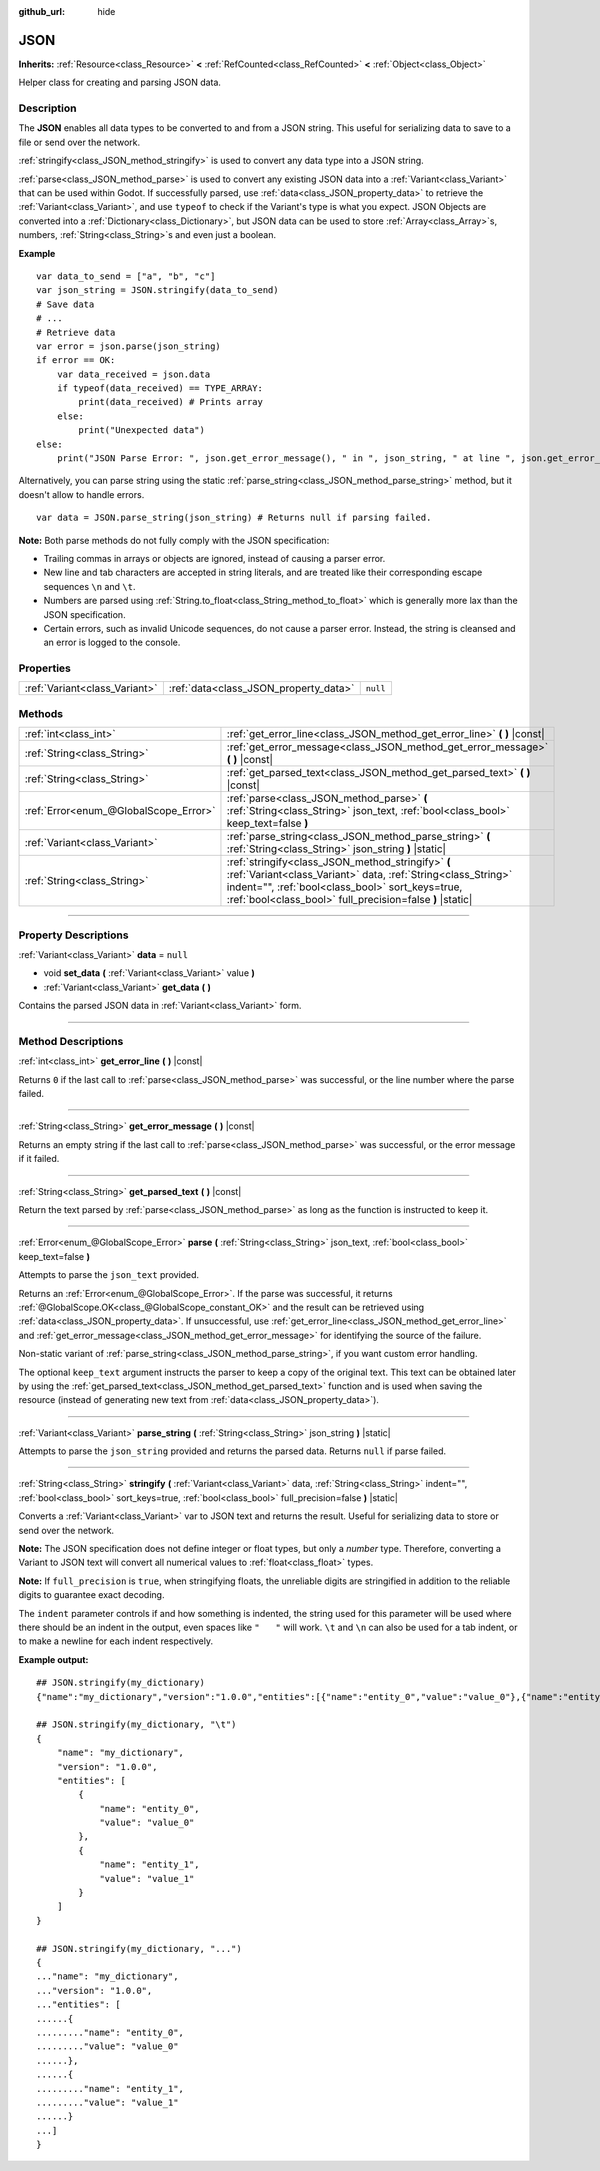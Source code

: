 :github_url: hide

.. DO NOT EDIT THIS FILE!!!
.. Generated automatically from Godot engine sources.
.. Generator: https://github.com/godotengine/godot/tree/master/doc/tools/make_rst.py.
.. XML source: https://github.com/godotengine/godot/tree/master/doc/classes/JSON.xml.

.. _class_JSON:

JSON
====

**Inherits:** :ref:`Resource<class_Resource>` **<** :ref:`RefCounted<class_RefCounted>` **<** :ref:`Object<class_Object>`

Helper class for creating and parsing JSON data.

.. rst-class:: classref-introduction-group

Description
-----------

The **JSON** enables all data types to be converted to and from a JSON string. This useful for serializing data to save to a file or send over the network.

\ :ref:`stringify<class_JSON_method_stringify>` is used to convert any data type into a JSON string.

\ :ref:`parse<class_JSON_method_parse>` is used to convert any existing JSON data into a :ref:`Variant<class_Variant>` that can be used within Godot. If successfully parsed, use :ref:`data<class_JSON_property_data>` to retrieve the :ref:`Variant<class_Variant>`, and use ``typeof`` to check if the Variant's type is what you expect. JSON Objects are converted into a :ref:`Dictionary<class_Dictionary>`, but JSON data can be used to store :ref:`Array<class_Array>`\ s, numbers, :ref:`String<class_String>`\ s and even just a boolean.

\ **Example**\ 

::

    var data_to_send = ["a", "b", "c"]
    var json_string = JSON.stringify(data_to_send)
    # Save data
    # ...
    # Retrieve data
    var error = json.parse(json_string)
    if error == OK:
        var data_received = json.data
        if typeof(data_received) == TYPE_ARRAY:
            print(data_received) # Prints array
        else:
            print("Unexpected data")
    else:
        print("JSON Parse Error: ", json.get_error_message(), " in ", json_string, " at line ", json.get_error_line())

Alternatively, you can parse string using the static :ref:`parse_string<class_JSON_method_parse_string>` method, but it doesn't allow to handle errors.

::

    var data = JSON.parse_string(json_string) # Returns null if parsing failed.

\ **Note:** Both parse methods do not fully comply with the JSON specification:

- Trailing commas in arrays or objects are ignored, instead of causing a parser error.

- New line and tab characters are accepted in string literals, and are treated like their corresponding escape sequences ``\n`` and ``\t``.

- Numbers are parsed using :ref:`String.to_float<class_String_method_to_float>` which is generally more lax than the JSON specification.

- Certain errors, such as invalid Unicode sequences, do not cause a parser error. Instead, the string is cleansed and an error is logged to the console.

.. rst-class:: classref-reftable-group

Properties
----------

.. table::
   :widths: auto

   +-------------------------------+---------------------------------------+----------+
   | :ref:`Variant<class_Variant>` | :ref:`data<class_JSON_property_data>` | ``null`` |
   +-------------------------------+---------------------------------------+----------+

.. rst-class:: classref-reftable-group

Methods
-------

.. table::
   :widths: auto

   +---------------------------------------+------------------------------------------------------------------------------------------------------------------------------------------------------------------------------------------------------------------------------------+
   | :ref:`int<class_int>`                 | :ref:`get_error_line<class_JSON_method_get_error_line>` **(** **)** |const|                                                                                                                                                        |
   +---------------------------------------+------------------------------------------------------------------------------------------------------------------------------------------------------------------------------------------------------------------------------------+
   | :ref:`String<class_String>`           | :ref:`get_error_message<class_JSON_method_get_error_message>` **(** **)** |const|                                                                                                                                                  |
   +---------------------------------------+------------------------------------------------------------------------------------------------------------------------------------------------------------------------------------------------------------------------------------+
   | :ref:`String<class_String>`           | :ref:`get_parsed_text<class_JSON_method_get_parsed_text>` **(** **)** |const|                                                                                                                                                      |
   +---------------------------------------+------------------------------------------------------------------------------------------------------------------------------------------------------------------------------------------------------------------------------------+
   | :ref:`Error<enum_@GlobalScope_Error>` | :ref:`parse<class_JSON_method_parse>` **(** :ref:`String<class_String>` json_text, :ref:`bool<class_bool>` keep_text=false **)**                                                                                                   |
   +---------------------------------------+------------------------------------------------------------------------------------------------------------------------------------------------------------------------------------------------------------------------------------+
   | :ref:`Variant<class_Variant>`         | :ref:`parse_string<class_JSON_method_parse_string>` **(** :ref:`String<class_String>` json_string **)** |static|                                                                                                                   |
   +---------------------------------------+------------------------------------------------------------------------------------------------------------------------------------------------------------------------------------------------------------------------------------+
   | :ref:`String<class_String>`           | :ref:`stringify<class_JSON_method_stringify>` **(** :ref:`Variant<class_Variant>` data, :ref:`String<class_String>` indent="", :ref:`bool<class_bool>` sort_keys=true, :ref:`bool<class_bool>` full_precision=false **)** |static| |
   +---------------------------------------+------------------------------------------------------------------------------------------------------------------------------------------------------------------------------------------------------------------------------------+

.. rst-class:: classref-section-separator

----

.. rst-class:: classref-descriptions-group

Property Descriptions
---------------------

.. _class_JSON_property_data:

.. rst-class:: classref-property

:ref:`Variant<class_Variant>` **data** = ``null``

.. rst-class:: classref-property-setget

- void **set_data** **(** :ref:`Variant<class_Variant>` value **)**
- :ref:`Variant<class_Variant>` **get_data** **(** **)**

Contains the parsed JSON data in :ref:`Variant<class_Variant>` form.

.. rst-class:: classref-section-separator

----

.. rst-class:: classref-descriptions-group

Method Descriptions
-------------------

.. _class_JSON_method_get_error_line:

.. rst-class:: classref-method

:ref:`int<class_int>` **get_error_line** **(** **)** |const|

Returns ``0`` if the last call to :ref:`parse<class_JSON_method_parse>` was successful, or the line number where the parse failed.

.. rst-class:: classref-item-separator

----

.. _class_JSON_method_get_error_message:

.. rst-class:: classref-method

:ref:`String<class_String>` **get_error_message** **(** **)** |const|

Returns an empty string if the last call to :ref:`parse<class_JSON_method_parse>` was successful, or the error message if it failed.

.. rst-class:: classref-item-separator

----

.. _class_JSON_method_get_parsed_text:

.. rst-class:: classref-method

:ref:`String<class_String>` **get_parsed_text** **(** **)** |const|

Return the text parsed by :ref:`parse<class_JSON_method_parse>` as long as the function is instructed to keep it.

.. rst-class:: classref-item-separator

----

.. _class_JSON_method_parse:

.. rst-class:: classref-method

:ref:`Error<enum_@GlobalScope_Error>` **parse** **(** :ref:`String<class_String>` json_text, :ref:`bool<class_bool>` keep_text=false **)**

Attempts to parse the ``json_text`` provided.

Returns an :ref:`Error<enum_@GlobalScope_Error>`. If the parse was successful, it returns :ref:`@GlobalScope.OK<class_@GlobalScope_constant_OK>` and the result can be retrieved using :ref:`data<class_JSON_property_data>`. If unsuccessful, use :ref:`get_error_line<class_JSON_method_get_error_line>` and :ref:`get_error_message<class_JSON_method_get_error_message>` for identifying the source of the failure.

Non-static variant of :ref:`parse_string<class_JSON_method_parse_string>`, if you want custom error handling.

The optional ``keep_text`` argument instructs the parser to keep a copy of the original text. This text can be obtained later by using the :ref:`get_parsed_text<class_JSON_method_get_parsed_text>` function and is used when saving the resource (instead of generating new text from :ref:`data<class_JSON_property_data>`).

.. rst-class:: classref-item-separator

----

.. _class_JSON_method_parse_string:

.. rst-class:: classref-method

:ref:`Variant<class_Variant>` **parse_string** **(** :ref:`String<class_String>` json_string **)** |static|

Attempts to parse the ``json_string`` provided and returns the parsed data. Returns ``null`` if parse failed.

.. rst-class:: classref-item-separator

----

.. _class_JSON_method_stringify:

.. rst-class:: classref-method

:ref:`String<class_String>` **stringify** **(** :ref:`Variant<class_Variant>` data, :ref:`String<class_String>` indent="", :ref:`bool<class_bool>` sort_keys=true, :ref:`bool<class_bool>` full_precision=false **)** |static|

Converts a :ref:`Variant<class_Variant>` var to JSON text and returns the result. Useful for serializing data to store or send over the network.

\ **Note:** The JSON specification does not define integer or float types, but only a *number* type. Therefore, converting a Variant to JSON text will convert all numerical values to :ref:`float<class_float>` types.

\ **Note:** If ``full_precision`` is ``true``, when stringifying floats, the unreliable digits are stringified in addition to the reliable digits to guarantee exact decoding.

The ``indent`` parameter controls if and how something is indented, the string used for this parameter will be used where there should be an indent in the output, even spaces like ``"   "`` will work. ``\t`` and ``\n`` can also be used for a tab indent, or to make a newline for each indent respectively.

\ **Example output:**\ 

::

    ## JSON.stringify(my_dictionary)
    {"name":"my_dictionary","version":"1.0.0","entities":[{"name":"entity_0","value":"value_0"},{"name":"entity_1","value":"value_1"}]}
    
    ## JSON.stringify(my_dictionary, "\t")
    {
        "name": "my_dictionary",
        "version": "1.0.0",
        "entities": [
            {
                "name": "entity_0",
                "value": "value_0"
            },
            {
                "name": "entity_1",
                "value": "value_1"
            }
        ]
    }
    
    ## JSON.stringify(my_dictionary, "...")
    {
    ..."name": "my_dictionary",
    ..."version": "1.0.0",
    ..."entities": [
    ......{
    ........."name": "entity_0",
    ........."value": "value_0"
    ......},
    ......{
    ........."name": "entity_1",
    ........."value": "value_1"
    ......}
    ...]
    }

.. |virtual| replace:: :abbr:`virtual (This method should typically be overridden by the user to have any effect.)`
.. |const| replace:: :abbr:`const (This method has no side effects. It doesn't modify any of the instance's member variables.)`
.. |vararg| replace:: :abbr:`vararg (This method accepts any number of arguments after the ones described here.)`
.. |constructor| replace:: :abbr:`constructor (This method is used to construct a type.)`
.. |static| replace:: :abbr:`static (This method doesn't need an instance to be called, so it can be called directly using the class name.)`
.. |operator| replace:: :abbr:`operator (This method describes a valid operator to use with this type as left-hand operand.)`
.. |bitfield| replace:: :abbr:`BitField (This value is an integer composed as a bitmask of the following flags.)`

